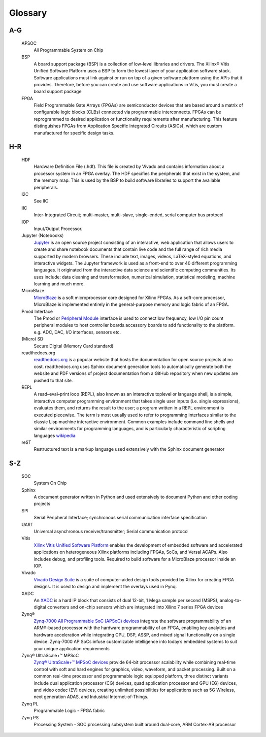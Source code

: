 ********
Glossary
********

A-G
===

  APSOC
   All Programmable System on Chip

  BSP 
   A board support package (BSP) is a collection of low-level libraries and drivers. The Xilinx® Vitis Unified Software Platform uses a BSP to form the lowest layer of your application software stack. Software applications must link against or run on top of a given software platform using the APIs that it provides. Therefore, before you can create and use software applications in Vitis, you must create a board support package

  FPGA
   Field Programmable Gate Arrays (FPGAs) are semiconductor devices that are based around a matrix of configurable logic blocks (CLBs) connected via programmable interconnects. FPGAs can be reprogrammed to desired application or functionality requirements after manufacturing. This feature distinguishes FPGAs from Application Specific Integrated Circuits (ASICs), which are custom manufactured for specific design tasks.

H-R
===
   
  HDF
   Hardware Definition File (.hdf). This file is created by Vivado and contains information about a processor system in an FPGA overlay. The HDF specifies the peripherals that exist in the system, and the memory map. This is used by the BSP to build software libraries to support the available peripherals.

  I2C
    See IIC

  IIC
   Inter-Integrated Circuit; multi-master, multi-slave, single-ended, serial computer bus protocol

  IOP
   Input/Output Processor.

  Jupyter (Notebooks)
   `Jupyter <https://www.jupyter.org>`_ is an open source project consisting of an interactive, web application that allows users to create and share notebook documents that contain live code and the full range of rich media supported by modern browsers. These include text, images, videos, LaTeX-styled equations, and interactive widgets. The Jupyter framework is used as a front-end to over 40 different programming languages.  It originated from the interactive data science and scientific computing communities. Its uses include: data cleaning and transformation, numerical simulation, statistical modeling, machine learning and much more.
   

  MicroBlaze
   `MicroBlaze <https://en.wikipedia.org/wiki/MicroBlaze>`_ is a soft microprocessor core designed for Xilinx FPGAs. As a soft-core processor, MicroBlaze is implemented entirely in the general-purpose memory and logic fabric of an FPGA.
   
   
  Pmod Interface
   The Pmod or `Peripheral Module <http://www.digilentinc.com/Pmods/Digilent-Pmod_%20Interface_Specification.pdf>`_ interface is used to connect low frequency, low I/O pin count peripheral modules to host controller boards.accessory boards to add functionality to the platform. e.g. ADC, DAC, I/O interfaces, sensors etc.

  (Micro) SD
   Secure Digital (Memory Card standard)

  readthedocs.org
   `readthedocs.org <https://readthedocs.org>`_ is a popular website that hosts the documentation for open source projects at no cost.  readthedocs.org uses Sphinx document generation tools to automatically generate both the website and PDF versions of project documentation from a GitHub repository when new updates are pushed to that site. 

  REPL
   A read–eval–print loop (REPL), also known as an interactive toplevel or language shell, is a simple, interactive computer     programming environment that takes single user inputs (i.e. single expressions), evaluates them, and returns the result to the user; a program written in a REPL environment is executed piecewise. The term is most usually used to refer to programming interfaces similar to the classic Lisp machine interactive environment. Common examples include command line shells and similar environments for programming languages, and is particularly characteristic of scripting languages `wikipedia <https://en.wikipedia.org/wiki/Read%E2%80%93eval%E2%80%93print_loop>`_

  reST
    Restructured text is a markup language used extensively with the Sphinx document generator

S-Z
===
   
  SOC
   System On Chip

  Sphinx
   A document generator written in Python and used extensively to document Python and other coding projects

  SPI
   Serial Peripheral Interface; synchronous serial communication interface specification 

  UART
   Universal asynchronous receiver/transmitter; Serial communication protocol

  Vitis
   `Xilinx Vitis Unified Software Platform <https://www.xilinx.com/products/design-tools/vitis.html>`_ enables the development of embedded software and accelerated applications on heterogeneous Xilinx platforms including FPGAs, SoCs, and Versal ACAPs. Also includes debug, and profiling tools. 
   Required to build software for a MicroBlaze processor inside an IOP. 


  Vivado
   `Vivado Design Suite <http://www.xilinx.com/products/design-tools/vivado.html>`_ is a suite of computer-aided design tools provided by Xilinx for creating FPGA designs.  It is used to design and implement the overlays used in Pynq.
   
  XADC
   An `XADC <http://www.xilinx.com/support/documentation/user_guides/ug480_7Series_XADC.pdf>`_ is a hard IP block that consists of dual 12-bit, 1 Mega sample per second (MSPS), analog-to-digital converters and on-chip sensors which are integrated into Xilinx 7 series FPGA devices

  Zynq®
   `Zynq-7000 All Programmable SoC (APSoC) devices <http://www.xilinx.com/products/silicon-devices/soc/zynq-7000.html>`_ integrate the software programmability of an ARM®-based processor with the hardware programmability of an FPGA, enabling key analytics and hardware acceleration while integrating CPU, DSP, ASSP, and mixed signal functionality on a single device. Zynq-7000 AP SoCs infuse customizable intelligence into today’s embedded systems to suit your unique application requirements

  Zynq® UltraScale+™ MPSoC
   `Zynq® UltraScale+™ MPSoC devices <https://www.xilinx.com/products/silicon-devices/soc/zynq-ultrascale-mpsoc.html>`_ provide 64-bit processor scalability while combining real-time control with soft and hard engines for graphics, video, waveform, and packet processing. Built on a common real-time processor and programmable logic equipped platform, three distinct variants include dual application processor (CG) devices, quad application processor and GPU (EG) devices, and video codec (EV) devices, creating unlimited possibilities for applications such as 5G Wireless, next generation ADAS, and Industrial Internet-of-Things.
   
  Zynq PL
   Programmable Logic - FPGA fabric

  Zynq PS
   Processing System - SOC processing subsystem built around dual-core, ARM Cortex-A9 processor
